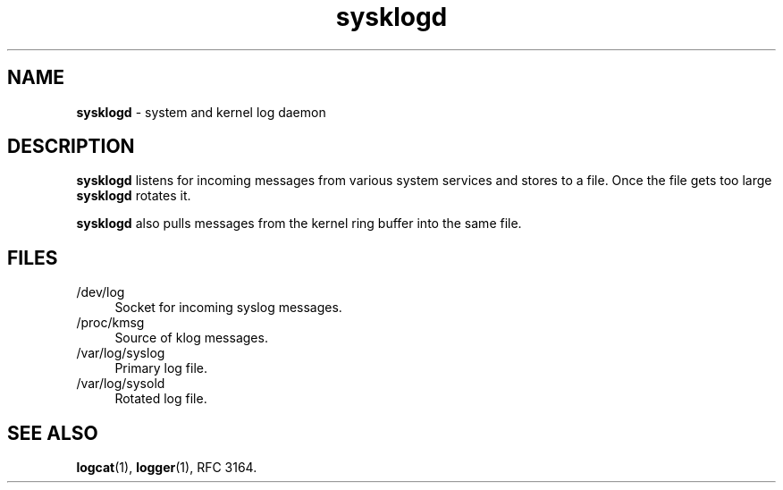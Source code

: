 .TH sysklogd 8
'''
.SH NAME
\fBsysklogd\fR \- system and kernel log daemon
'''
.SH DESCRIPTION
\fBsysklogd\fR listens for incoming messages from various system services
and stores to a file. Once the file gets too large \fBsysklogd\fR rotates it.
.P
\fBsysklogd\fR also pulls messages from the kernel ring buffer into
the same file.
'''
.SH FILES
.IP "/dev/log" 4
Socket for incoming syslog messages.
.IP "/proc/kmsg" 4
Source of klog messages.
.IP "/var/log/syslog" 4
Primary log file.
.IP "/var/log/sysold" 4
Rotated log file.
'''
.SH SEE ALSO
\fBlogcat\fR(1), \fBlogger\fR(1), RFC 3164.
